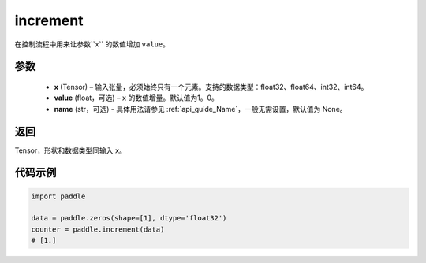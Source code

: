 .. _cn_api_tensor_increment:

increment
-------------------------------

.. py:function:: paddle.increment(x, value=1.0, name=None)




在控制流程中用来让参数``x`` 的数值增加 ``value``。

参数
:::::::::

  - **x** (Tensor) – 输入张量，必须始终只有一个元素。支持的数据类型：float32、float64、int32、int64。
  - **value** (float，可选) – ``x`` 的数值增量。默认值为1。0。
  - **name** (str，可选) - 具体用法请参见 :ref:`api_guide_Name`，一般无需设置，默认值为 None。

返回
:::::::::

Tensor，形状和数据类型同输入 ``x``。


代码示例
::::::::::::

.. code-block:: python

    import paddle

    data = paddle.zeros(shape=[1], dtype='float32')
    counter = paddle.increment(data)
    # [1.]
